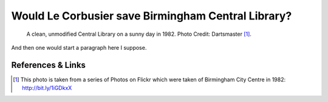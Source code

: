 Would Le Corbusier save Birmingham Central Library?
===================================================

.. figure:: clean_in_the_80s.jpg

    A clean, unmodified Central Library on a sunny day in 1982. Photo Credit: Dartsmaster [#]_.

And then one would start a paragraph here I suppose.



References & Links
------------------
.. [#] This photo is taken from a series of Photos on Flickr which were taken of Birmingham City Centre in 1982: http://bit.ly/1iGDkxX

.. author:: default
.. categories:: none
.. tags:: none
.. comments::
